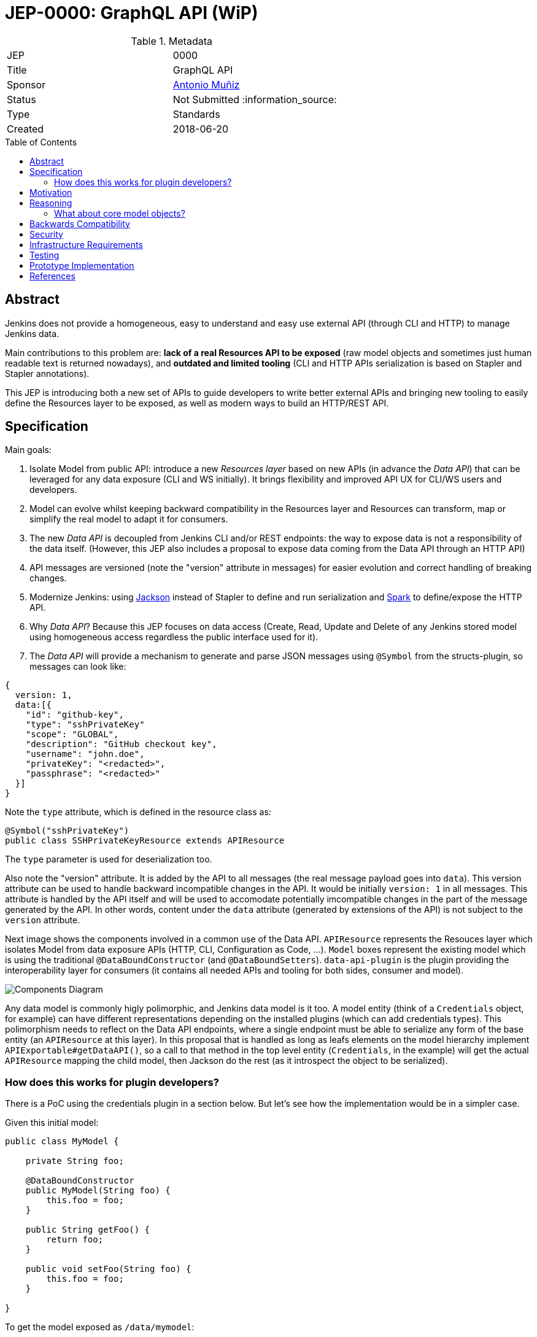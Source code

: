= JEP-0000: GraphQL API (WiP)
:toc: preamble
:toclevels: 3
ifdef::env-github[]
:tip-caption: :bulb:
:note-caption: :information_source:
:important-caption: :heavy_exclamation_mark:
:caution-caption: :fire:
:warning-caption: :warning:
endif::[]

.Metadata
[cols="2"]
|===
| JEP
| 0000

| Title
| GraphQL API

| Sponsor
| https://github.com/amuniz[Antonio Muñiz]

// Use the script `set-jep-status <jep-number> <status>` to update the status.
| Status
| Not Submitted :information_source:

| Type
| Standards

| Created
| 2018-06-20
//
//
// Uncomment if there is an associated placeholder JIRA issue.
//| JIRA
//| :bulb: https://issues.jenkins-ci.org/browse/JENKINS-nnnnn[JENKINS-nnnnn] :bulb:
//
//
// Uncomment if there will be a BDFL delegate for this JEP.
//| BDFL-Delegate
//| :bulb: Link to github user page :bulb:
//
//
// Uncomment if discussion will occur in forum other than jenkinsci-dev@ mailing list.
//| Discussions-To
//| :bulb: Link to where discussion and final status announcement will occur :bulb:
//
//
// Uncomment if this JEP depends on one or more other JEPs.
//| Requires
//| :bulb: JEP-NUMBER, JEP-NUMBER... :bulb:
//
//
// Uncomment and fill if this JEP is rendered obsolete by a later JEP
//| Superseded-By
//| :bulb: JEP-NUMBER :bulb:
//
//
// Uncomment when this JEP status is set to Accepted, Rejected or Withdrawn.
//| Resolution
//| :bulb: Link to relevant post in the jenkinsci-dev@ mailing list archives :bulb:

|===


== Abstract

Jenkins does not provide a homogeneous, easy to understand and easy use external API
(through CLI and HTTP) to manage Jenkins data.

Main contributions to this problem are: **lack of a real Resources API to be exposed** (raw model objects and sometimes
just human readable text is returned nowadays), and **outdated and limited tooling** (CLI and HTTP APIs serialization
is based on Stapler and Stapler annotations).

This JEP is introducing both a new set of APIs to guide developers to write better external APIs and bringing
new tooling to easily define the Resources layer to be exposed, as well as modern ways to build an HTTP/REST API.

== Specification

Main goals:

. Isolate Model from public API: introduce a new _Resources layer_ based on new APIs (in advance the _Data API_)
that can be leveraged for any data exposure (CLI and WS initially). It brings flexibility and improved
API UX for CLI/WS users and developers.
. Model can evolve whilst keeping backward compatibility in the Resources layer and Resources can
transform, map or simplify the real model to adapt it for consumers.
. The new _Data API_ is decoupled from Jenkins CLI and/or REST endpoints: the way to expose data is not a responsibility of the data itself.
(However, this JEP also includes a proposal to expose data coming from the Data API through an HTTP API)
. API messages are versioned (note the "version" attribute in messages) for easier evolution and correct handling of breaking changes.
. Modernize Jenkins: using https://github.com/FasterXML/jackson[Jackson] instead of Stapler to define
and run serialization and http://sparkjava.com/[Spark] to define/expose the HTTP API.
. Why _Data API_? Because this JEP focuses on data access (Create, Read, Update and Delete of any Jenkins stored model
using homogeneous access regardless the public interface used for it).
. The _Data API_ will provide a mechanism to generate and parse JSON messages using `@Symbol` from the structs-plugin, so messages can look like:
```
{
  version: 1,
  data:[{
    "id": "github-key",
    "type": "sshPrivateKey"
    "scope": "GLOBAL",
    "description": "GitHub checkout key",
    "username": "john.doe",
    "privateKey": "<redacted>",
    "passphrase": "<redacted>"
  }]
}
```
Note the `type` attribute, which is defined in the resource class as:
```
@Symbol("sshPrivateKey")
public class SSHPrivateKeyResource extends APIResource
```
The `type` parameter is used for deserialization too.

Also note the "version" attribute. It is added by the API to all messages (the real message payload goes into `data`).
This version attribute can be used to handle backward incompatible changes in the API. It would be initially `version: 1`
in all messages. This attribute is handled by the API itself and will be used to accomodate potentially imcompatible changes
in the part of the message generated by the API. In other words, content under the `data` attribute (generated by extensions of the API)
is not subject to the `version` attribute.

Next image shows the components involved in a common use of the Data API.
`APIResource` represents the Resouces layer which isolates Model from data exposure APIs (HTTP, CLI, Configuration as Code, ...).
`Model` boxes represent the existing model which is using the traditional `@DataBoundConstructor` (and `@DataBoundSetters`).
`data-api-plugin` is the plugin providing the interoperability layer for consumers (it contains all needed APIs and
tooling for both sides, consumer and model).

image::components.png[Components Diagram]

Any data model is commonly higly polimorphic, and Jenkins data model is it too. A model entity (think of a `Credentials` object, for example) can have different representations depending
on the installed plugins (which can add credentials types). This polimorphism needs to reflect on the Data API endpoints, where a single endpoint
must be able to serialize any form of the base entity (an `APIResource` at this layer).
In this proposal that is handled as long as leafs elements on the model hierarchy implement `APIExportable#getDataAPI()`, so a call
to that method in the top level entity (`Credentials`, in the example) will get the actual `APIResource` mapping the child model,
then Jackson do the rest (as it introspect the object to be serialized).

=== How does this works for plugin developers?

There is a PoC using the credentials plugin in a section below. But let's see how the implementation would be in a simpler case.

Given this initial model:

```
public class MyModel {

    private String foo;

    @DataBoundConstructor
    public MyModel(String foo) {
        this.foo = foo;
    }

    public String getFoo() {
        return foo;
    }

    public void setFoo(String foo) {
        this.foo = foo;
    }

}
```

To get the model exposed as `/data/mymodel`:

```
public class MyModel implements APIExportable {

    private String foo;

    @DataBoundConstructor
    public MyModel(String foo) {
        this.foo = foo;
    }

    public String getFoo() {
        return foo;
    }

    public void setFoo(String foo) {
        this.foo = foo;
    }

    @Override
    public APIResource getDataAPI() {
        return new MyModelResource(this);
    }

    @Symbol("mymodel")
    public static final class MyModelResource extends APIResource {

        private String foo;

        MyModelResource(MyModel model) {
            foo = model.getFoo();
        }

        public String getFoo() {
            return foo;
        }
    }

    @Extension
    public static final class MyModelEndpoint extends APIEndpoint {

        @Override
        public void init() {
            get("mymodel", (req, resp) -> getAllMyModel());
        }

        private String getAllMyModel() {
            MyModelService service = ExtensionList.lookupSingleton(MyModelService.class);

            return serialize(service.getAll().stream()
                    .map(m -> m.getDataAPI())
                    .collect(Collectors.toList()));
        }
    }
}
```

So `GET JENKINS_ROOT_URL/data/mymodel` would return something like:

```
{
  version: 1,
  data: [{
    type: "mymodel",
    foo: "bar"
  }, {
    type: "mymodel",
    foo: "baz"
  }]
}
```


== Motivation

There are currently two ways to expose data outside Jenkins: CLI and HTTP API.
Both APIs do not guide developers on what to return and the tooling to implement them is obsolete and limited.
Traditionally Jenkins developers have returned a serialized form of raw Jenkins model objects. The practice has serious drawbacks:

* **Lack of flexibility in the API**: response messages are tied to the model (which is usually not suitable for external consumption).
Blue Ocean is an example, a whole new HTTP API was written because the built-in Jenkins one was not enough and there was no way to adapt it
without adapting the model too.
* **Heterogeneous data format**: there is no Java API to guide developers on what to return, so the current public CLI and HTTP API is a
mix of human readable format and XML of all colors.
* **Outdated serialization tooling**: model is serialized by Stapler and based on old and limited Stapler annotations.
* **Outdated REST API tooling**: The HTTP API is based on `hudson.model.Api` class which makes nearly impossible to write a proper REST API.

== Reasoning

There are two main design decisions here:

. **The use of a resources layer instead of relying on model objects directly**. The alternative is "status quo", keep exposing the model through Stapler
and `doXX` methods (or `getDynamic` to be able to have path parameters).
There could be an objection on the proposed resources layer: there is more code to write to expose data and sometimes resource classes will
just mirror the model.
It is true, but in exchange there is a huge gain on flexibility and maintainability (the model can be modified freely whilst keeping the external data
API compatible).
. **Modernizing the tooling to write Data APIs** (introducing SparkJava and Jackson to expose the data). SparkJava is easy to use, simple, lightweight
and it evolves in a backward compatible way (they say in the documentation). Jackson is the de-facto standard tool to serialize/deserialize JSON nowadays.
Jackson and SparkJava would be the replacement for Stapler when writing HTTP APIs.
. **Why Spark?**. There are a lot of frameworks/libraries to create HTTP web services, however, for the goal of this proposal, a lightweight framework
seems to fit better than others (thinking about Jersey, for example):
.. SparkJava does not do any classpath scanning to build up the routes, so it works isolatedly based on a series of static calls from plugins code.
This will avoid potential issues with the "not-so-standard" Jenkins class loader model (and the `JenkinsRule` way of testing).
.. SparkJava only needs an additional servlet filter to get into the play (which can be defined using already existent Jenkins extension points, see
https://github.com/amuniz/credentials-plugin/blob/data-api/src/main/java/com/cloudbees/plugins/credentials/api/endpoint/SparkFilter.java[SparkFilter.java]
which is the only code needed to get SparkJava working in Jenkins).
.. Docs explicitly say "Spark is always backwards compatible", which is quite important if we build an API on top of it.
.. Routes are defined statically on startup (as opposite to annotations-based), so it allows the new API to easily perform checks on possible
duplicated/overlapping routes coming from different plugins.
.. SparkJava API is consistent, simple, understandable, and flexible for handling requests, responses and filters. Perfect for the size of
HTTP APIs defined by Jenkins plugins.
.. SparkJava does not define nor it's coupled to any serialization/deserialization library which could clash with Jenkins (ie. JAXB, which is the default
for Jersey).

Note that **migrating all existent HTTP API and CLI endpoints is not the goal of this JEP**.
This proposal is about providing and supporting a new way to expose data in Jenkins, to be used on new developments and **eventually migrate** existing
endpoints. So the existent HTTP API and CLI commands will coexist with the ones using this new API (which will be exposed under some specific
path for HTTP).

=== What about core model objects?

Ideally most of the new code should go into a new plugin (data-api-plugin), however some new interfaces will need to be created
in core in order to adapt core model objects in a way that extensions of that model can benefit of the new data-api features.

For example, `JobProperty` would need to extend `APIExportable` so any subclass of it can be properly serialized by
the data-api harness (as long as the subclass implements `APIExportable#getDataAPI()`).

To keep this change as isolated as possible from core, general endpoints (like `/data/jobs`, or `/data/job/my-job/runs`) which semantically
belong to core can be defined by the data-api-plugin itself, making use of the adapted model and new `APIResource`s in core.

== Backwards Compatibility

There are no backwards compatibility concerns related to this proposal.
Those model objects not implementing `APIExportable` will be just ignored (so they won't be included in data messages).

== Security

There are no security risks related to this proposal.
HTTP endpoints access control can be handled as it has been traditionally in Jenkins (using `hasPermissions` and `checkPermissions` methods).

== Infrastructure Requirements

There are no new infrastructure requirements related to this proposal.

== Testing

There are no testing issues related to this proposal.

== Prototype Implementation

A PoC has been written using the `credentials-plugin` and its extension `ssh-credentials-plugin`.

Note that the `api` package in `credentials` would be finally placed under the new `data-api-plugin`.

* https://github.com/amuniz/credentials-plugin/pull/1[Credentials PoC]
* https://github.com/amuniz/ssh-credentials-plugin/pull/1[SSH Credentials PoC]

== References

N/A.
